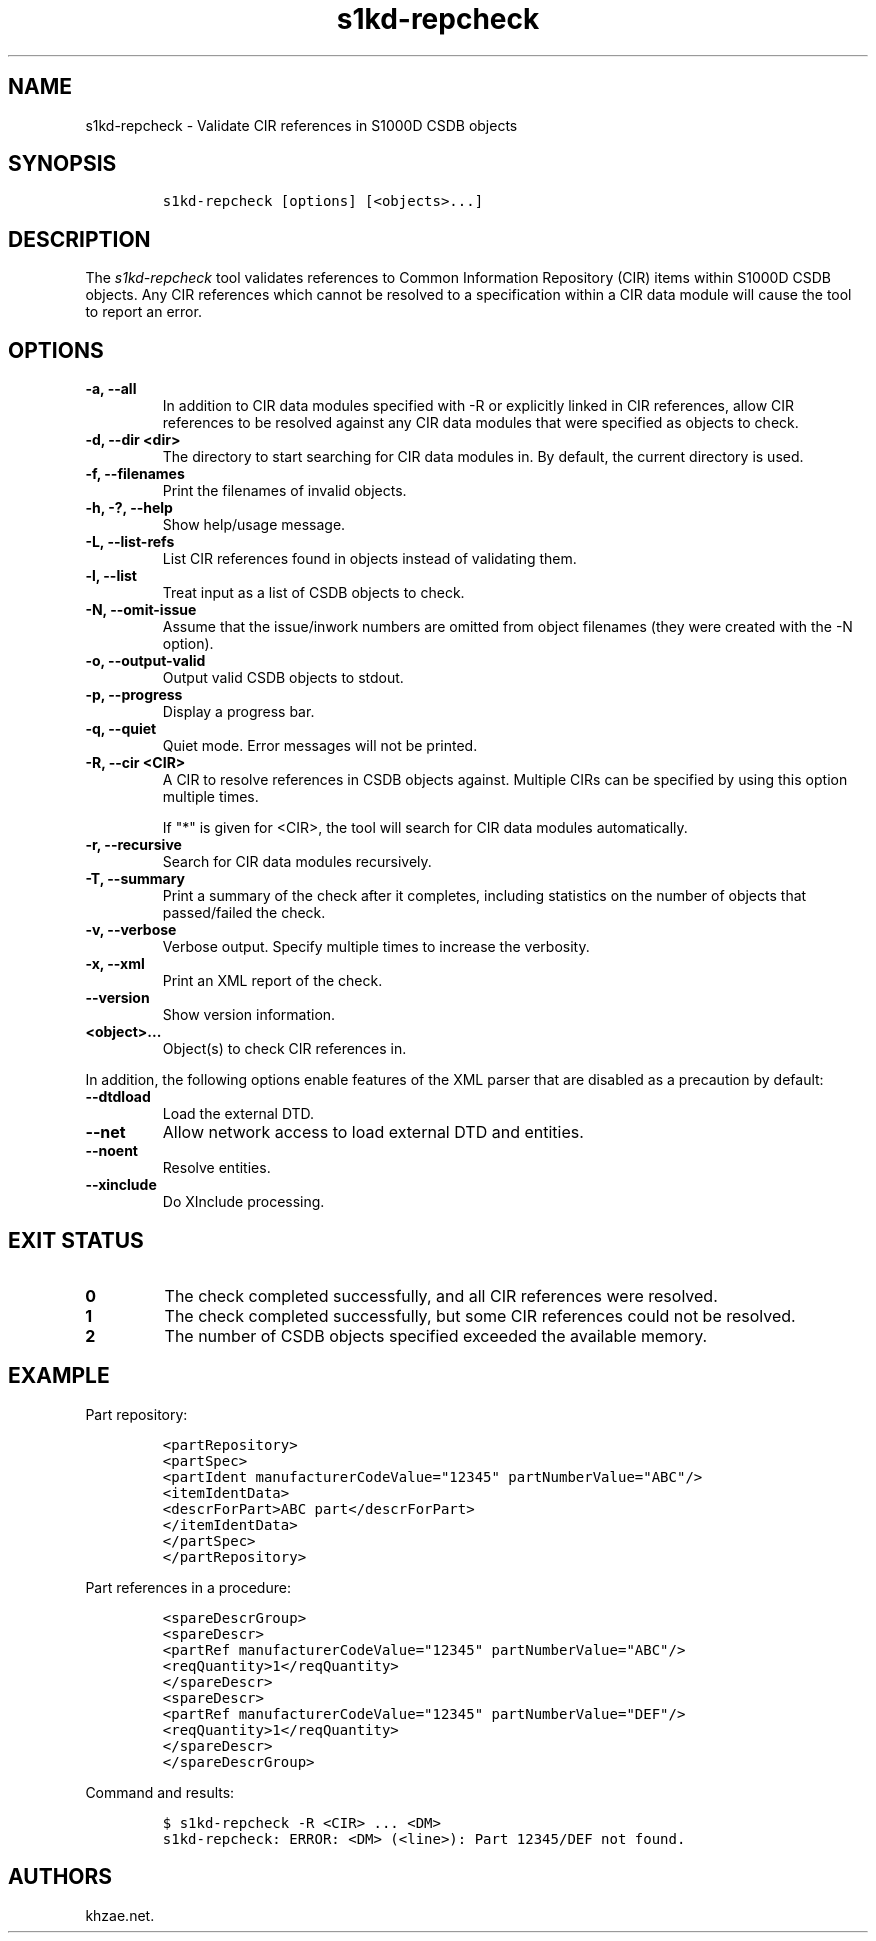 .\" Automatically generated by Pandoc 2.3.1
.\"
.TH "s1kd\-repcheck" "1" "2020\-02\-11" "" "s1kd\-tools"
.hy
.SH NAME
.PP
s1kd\-repcheck \- Validate CIR references in S1000D CSDB objects
.SH SYNOPSIS
.IP
.nf
\f[C]
s1kd\-repcheck\ [options]\ [<objects>...]
\f[]
.fi
.SH DESCRIPTION
.PP
The \f[I]s1kd\-repcheck\f[] tool validates references to Common
Information Repository (CIR) items within S1000D CSDB objects.
Any CIR references which cannot be resolved to a specification within a
CIR data module will cause the tool to report an error.
.SH OPTIONS
.TP
.B \-a, \-\-all
In addition to CIR data modules specified with \-R or explicitly linked
in CIR references, allow CIR references to be resolved against any CIR
data modules that were specified as objects to check.
.RS
.RE
.TP
.B \-d, \-\-dir <dir>
The directory to start searching for CIR data modules in.
By default, the current directory is used.
.RS
.RE
.TP
.B \-f, \-\-filenames
Print the filenames of invalid objects.
.RS
.RE
.TP
.B \-h, \-?, \-\-help
Show help/usage message.
.RS
.RE
.TP
.B \-L, \-\-list\-refs
List CIR references found in objects instead of validating them.
.RS
.RE
.TP
.B \-l, \-\-list
Treat input as a list of CSDB objects to check.
.RS
.RE
.TP
.B \-N, \-\-omit\-issue
Assume that the issue/inwork numbers are omitted from object filenames
(they were created with the \-N option).
.RS
.RE
.TP
.B \-o, \-\-output\-valid
Output valid CSDB objects to stdout.
.RS
.RE
.TP
.B \-p, \-\-progress
Display a progress bar.
.RS
.RE
.TP
.B \-q, \-\-quiet
Quiet mode.
Error messages will not be printed.
.RS
.RE
.TP
.B \-R, \-\-cir <CIR>
A CIR to resolve references in CSDB objects against.
Multiple CIRs can be specified by using this option multiple times.
.RS
.PP
If "*" is given for <CIR>, the tool will search for CIR data modules
automatically.
.RE
.TP
.B \-r, \-\-recursive
Search for CIR data modules recursively.
.RS
.RE
.TP
.B \-T, \-\-summary
Print a summary of the check after it completes, including statistics on
the number of objects that passed/failed the check.
.RS
.RE
.TP
.B \-v, \-\-verbose
Verbose output.
Specify multiple times to increase the verbosity.
.RS
.RE
.TP
.B \-x, \-\-xml
Print an XML report of the check.
.RS
.RE
.TP
.B \-\-version
Show version information.
.RS
.RE
.TP
.B <object>...
Object(s) to check CIR references in.
.RS
.RE
.PP
In addition, the following options enable features of the XML parser
that are disabled as a precaution by default:
.TP
.B \-\-dtdload
Load the external DTD.
.RS
.RE
.TP
.B \-\-net
Allow network access to load external DTD and entities.
.RS
.RE
.TP
.B \-\-noent
Resolve entities.
.RS
.RE
.TP
.B \-\-xinclude
Do XInclude processing.
.RS
.RE
.SH EXIT STATUS
.TP
.B 0
The check completed successfully, and all CIR references were resolved.
.RS
.RE
.TP
.B 1
The check completed successfully, but some CIR references could not be
resolved.
.RS
.RE
.TP
.B 2
The number of CSDB objects specified exceeded the available memory.
.RS
.RE
.SH EXAMPLE
.PP
Part repository:
.IP
.nf
\f[C]
<partRepository>
<partSpec>
<partIdent\ manufacturerCodeValue="12345"\ partNumberValue="ABC"/>
<itemIdentData>
<descrForPart>ABC\ part</descrForPart>
</itemIdentData>
</partSpec>
</partRepository>
\f[]
.fi
.PP
Part references in a procedure:
.IP
.nf
\f[C]
<spareDescrGroup>
<spareDescr>
<partRef\ manufacturerCodeValue="12345"\ partNumberValue="ABC"/>
<reqQuantity>1</reqQuantity>
</spareDescr>
<spareDescr>
<partRef\ manufacturerCodeValue="12345"\ partNumberValue="DEF"/>
<reqQuantity>1</reqQuantity>
</spareDescr>
</spareDescrGroup>
\f[]
.fi
.PP
Command and results:
.IP
.nf
\f[C]
$\ s1kd\-repcheck\ \-R\ <CIR>\ ...\ <DM>
s1kd\-repcheck:\ ERROR:\ <DM>\ (<line>):\ Part\ 12345/DEF\ not\ found.
\f[]
.fi
.SH AUTHORS
khzae.net.
